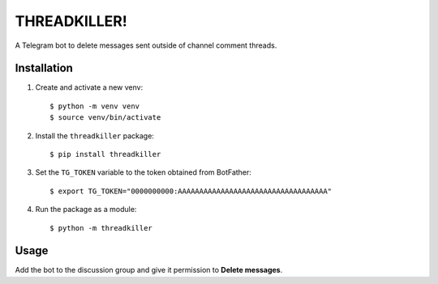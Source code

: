 THREADKILLER!
=============

A Telegram bot to delete messages sent outside of channel comment threads.


Installation
------------

#. Create and activate a new venv::

        $ python -m venv venv
        $ source venv/bin/activate

#. Install the ``threadkiller`` package::

        $ pip install threadkiller

#. Set the ``TG_TOKEN`` variable to the token obtained from BotFather::

        $ export TG_TOKEN="0000000000:AAAAAAAAAAAAAAAAAAAAAAAAAAAAAAAAAAA"

#. Run the package as a module::

        $ python -m threadkiller


Usage
-----

Add the bot to the discussion group and give it permission to **Delete messages**.


